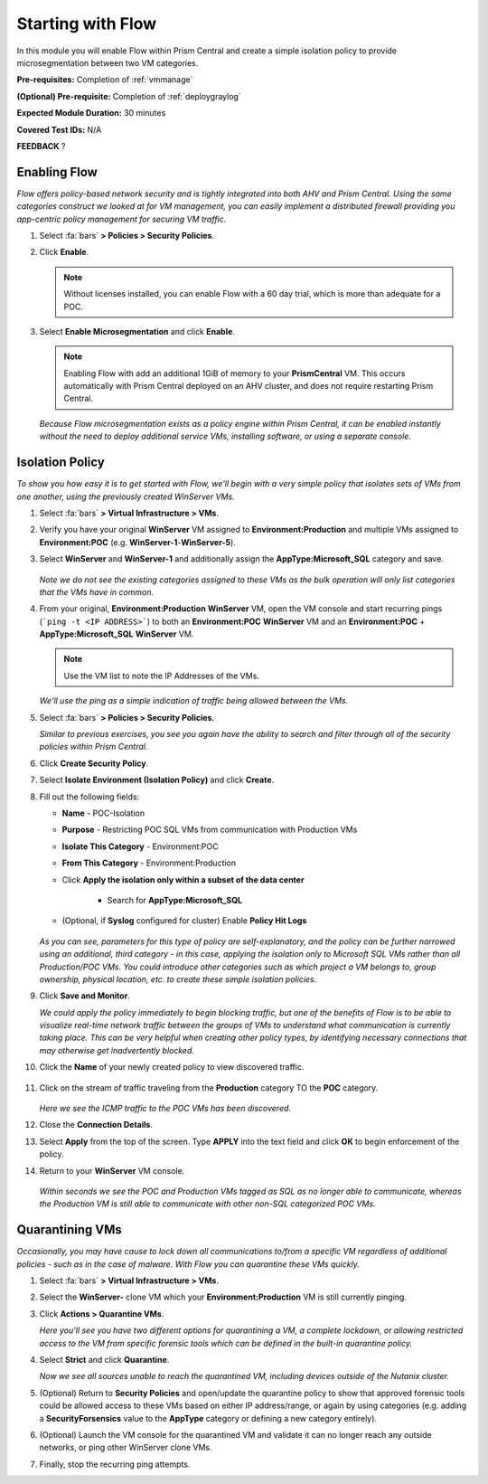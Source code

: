 .. _flowbasic:

-------------------
Starting with Flow
-------------------

In this module you will enable Flow within Prism Central and create a simple isolation policy to provide microsegmentation between two VM categories.

**Pre-requisites:** Completion of :ref:`vmmanage`

**(Optional) Pre-requisite:** Completion of :ref:`deploygraylog`

**Expected Module Duration:** 30 minutes

**Covered Test IDs:** N/A

**FEEDBACK** ?

Enabling Flow
+++++++++++++

*Flow offers policy-based network security and is tightly integrated into both AHV and Prism Central. Using the same categories construct we looked at for VM management, you can easily implement a distributed firewall providing you app-centric policy management for securing VM traffic.*

#. Select :fa:`bars` **> Policies > Security Policies**.

#. Click **Enable**.

   .. note::

      Without licenses installed, you can enable Flow with a 60 day trial, which is more than adequate for a POC.

#. Select **Enable Microsegmentation** and click **Enable**.

   .. note::

      Enabling Flow with add an additional 1GiB of memory to your **PrismCentral** VM. This occurs automatically with Prism Central deployed on an AHV cluster, and does not require restarting Prism Central.

   *Because Flow microsegmentation exists as a policy engine within Prism Central, it can be enabled instantly without the need to deploy additional service VMs, installing software, or using a separate console.*

Isolation Policy
++++++++++++++++

*To show you how easy it is to get started with Flow, we'll begin with a very simple policy that isolates sets of VMs from one another, using the previously created WinServer VMs.*

#. Select :fa:`bars` **> Virtual Infrastructure > VMs**.

#. Verify you have your original **WinServer** VM assigned to **Environment:Production** and multiple VMs assigned to **Environment:POC** (e.g. **WinServer-1**-**WinServer-5**).

#. Select **WinServer** and **WinServer-1** and additionally assign the **AppType:Microsoft_SQL** category and save.

   .. figure:: images/0.png

   *Note we do not see the existing categories assigned to these VMs as the bulk operation will only list categories that the VMs have in common.*

#. From your original, **Environment:Production** **WinServer** VM, open the VM console and start recurring pings (```ping -t <IP ADDRESS>```) to both an **Environment:POC** **WinServer** VM and an **Environment:POC** + **AppType:Microsoft_SQL** **WinServer** VM.

   .. figure:: images/1.png

   .. note::

      Use the VM list to note the IP Addresses of the VMs.

   *We'll use the ping as a simple indication of traffic being allowed between the VMs.*

#. Select :fa:`bars` **> Policies > Security Policies**.

   *Similar to previous exercises, you see you again have the ability to search and filter through all of the security policies within Prism Central.*

#. Click **Create Security Policy**.

#. Select **Isolate Environment (Isolation Policy)** and click **Create**.

#. Fill out the following fields:

   - **Name** - POC-Isolation
   - **Purpose** - Restricting POC SQL VMs from communication with Production VMs
   - **Isolate This Category** - Environment:POC
   - **From This Category** - Environment:Production
   - Click **Apply the isolation only within a subset of the data center**

      - Search for **AppType:Microsoft_SQL**

   - (Optional, if **Syslog** configured for cluster) Enable **Policy Hit Logs**

   .. figure:: images/2.png

   *As you can see, parameters for this type of policy are self-explanatory, and the policy can be further narrowed using an additional, third category - in this case, applying the isolation only to Microsoft SQL VMs rather than all Production/POC VMs. You could introduce other categories such as which project a VM belongs to, group ownership, physical location, etc. to create these simple isolation policies.*

#. Click **Save and Monitor**.

   *We could apply the policy immediately to begin blocking traffic, but one of the benefits of Flow is to be able to visualize real-time network traffic between the groups of VMs to understand what communication is currently taking place. This can be very helpful when creating other policy types, by identifying necessary connections that may otherwise get inadvertently blocked.*

#. Click the **Name** of your newly created policy to view discovered traffic.

   .. figure:: images/3.png

#. Click on the stream of traffic traveling from the **Production** category TO the **POC** category.

   .. figure:: images/4.png

   *Here we see the ICMP traffic to the POC VMs has been discovered.*

#. Close the **Connection Details**.

#. Select **Apply** from the top of the screen. Type **APPLY** into the text field and click **OK** to begin enforcement of the policy.

#. Return to your **WinServer** VM console.

   .. figure:: images/5.png

   *Within seconds we see the POC and Production VMs tagged as SQL as no longer able to communicate, whereas the Production VM is still able to communicate with other non-SQL categorized POC VMs.*

Quarantining VMs
++++++++++++++++

*Occasionally, you may have cause to lock down all communications to/from a specific VM regardless of additional policies - such as in the case of malware. With Flow you can quarantine these VMs quickly.*

#. Select :fa:`bars` **> Virtual Infrastructure > VMs**.

#. Select the **WinServer-** clone VM which your **Environment:Production** VM is still currently pinging.

#. Click **Actions > Quarantine VMs**.

   *Here you'll see you have two different options for quarantining a VM, a complete lockdown, or allowing restricted access to the VM from specific forensic tools which can be defined in the built-in quarantine policy.*

#. Select **Strict** and click **Quarantine**.

   *Now we see all sources unable to reach the quarantined VM, including devices outside of the Nutanix cluster.*

#. (Optional) Return to **Security Policies** and open/update the quarantine policy to show that approved forensic tools could be allowed access to these VMs based on either IP address/range, or again by using categories (e.g. adding a **SecurityForsensics** value to the **AppType** category or defining a new category entirely).

#. (Optional) Launch the VM console for the quarantined VM and validate it can no longer reach any outside networks, or ping other WinServer clone VMs.

#. Finally, stop the recurring ping attempts.
